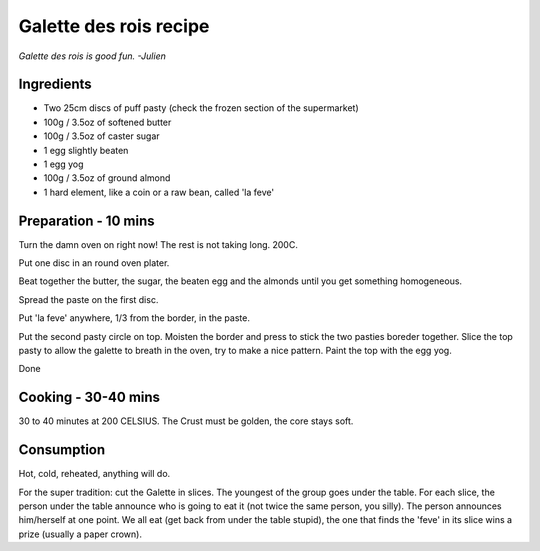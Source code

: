 Galette des rois recipe
=======================

`Galette des rois is good fun. -Julien`

Ingredients
-------------

* Two 25cm discs of puff pasty (check the frozen section of the supermarket)
* 100g / 3.5oz of softened butter
* 100g / 3.5oz of caster sugar
* 1 egg slightly beaten
* 1 egg yog
* 100g / 3.5oz of ground almond
* 1 hard element, like a coin or a raw bean, called 'la feve'

Preparation - 10 mins
---------------------
Turn the damn oven on right now! The rest is not taking long. 200C.

Put one disc in an round oven plater.

Beat together the butter, the sugar, the beaten egg and the almonds until you get something homogeneous.

Spread the paste on the first disc.

Put 'la feve' anywhere, 1/3 from the border, in the paste.

Put the second pasty circle on top. Moisten the border and press to stick the two pasties boreder together. Slice the top pasty to allow the galette to breath in the oven, try to make a nice pattern. Paint the top with the egg yog.

Done


Cooking - 30-40 mins
--------------------
30 to 40 minutes at 200 CELSIUS. The Crust must be golden, the core stays soft.

Consumption
-----------
Hot, cold, reheated, anything will do. 

For the super tradition: cut the Galette in slices. The youngest of the group goes under the table. For each slice, the person under the table announce who is going to eat it (not twice the same person, you silly). The person announces him/herself at one point. We all eat (get back from under the table stupid), the one that finds the 'feve' in its slice wins a prize (usually a paper crown).